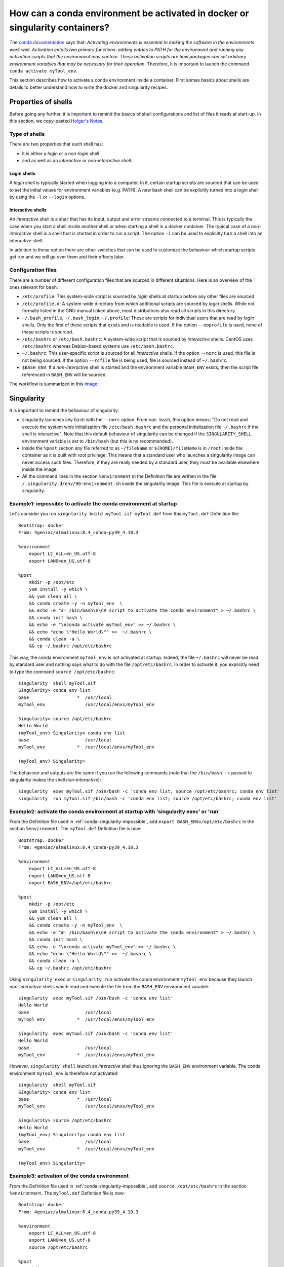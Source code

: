 .. _conda-page:

*****************************************************************************
How can a conda environment be activated in docker or singularity containers?
*****************************************************************************


The `conda documentation <https://docs.conda.io/projects/conda/en/master/user-guide/tasks/manage-environments.html>`_ says that: *Activating environments is essential to making the software in the environments work well. Activation entails two primary functions: adding entries to PATH for the environment and running any activation scripts that the environment may contain. These activation scripts are how packages can set arbitrary environment variables that may be necessary for their operation*. Therefore, it is important to launch the command ``conda activate myTool_env``. 

This section describes how to activate a conda environment inside a container. First somes basics about shells are details to better understand how to write the docker and singularity recipes.


Properties of shells
====================

Before going any further, it is important to remind the basics of shell configurations and list of files it reads at start-up. In this section, we copy-pasted `Holger's Notes <https://hhoeflin.github.io/2020/08/19/bash-in-docker/>`_.


Type of shells
--------------

There are two properties that each shell has:

* it is either a `login` or a `non-login` shell 
* and as well as an `interactive` or `non-interactive shell`.

Login shells
************

A `login` shell is typically started when logging into a computer. In it, certain startup scripts are sourced that can be used to set the initial values for environment variables (e.g. PATH). A new bash shell can be explicitly turned into a login shell by using the ``-l`` or ``--login`` options.

Interactive shells
******************

An `interactive` shell is a shell that has its input, output and error streams connected to a terminal. This is typically the case when you start a shell inside another shell or when starting a shell in a docker container. The typical case of a `non-interactive` shell is a shell that is started in order to run a script. The option ``-i`` can be used to explicitly turn a shell into an interactive shell.

In addition to these option there are other switches that can be used to customize the behaviour which startup scripts get run and we will go over them and their effects later.


Configuration files
-------------------

There are a number of different configuration files that are sourced in different situations. Here is an overview of the ones relevant for ``bash``:

* ``/etc/profile``: This system-wide script is sourced by `login` shells at startup before any other files are sourced
* ``/etc/profile.d``: A system-wide directory from which additional scripts are sourced by `login` shells. While not formally listed in the GNU manual linked above, most distributions also read all scripts in this directory.
* ``~/.bash_profile``, ``~/.bash_login``, ``~/.profile``: These are scripts for individual users that are read by `login` shells. Only the first of these scripts that exists and is readable is used. If the option ``--noprofile`` is used, none of these scripts is sourced.
* ``/etc/bashrc`` or ``/etc/bash.bashrc``: A system-wide script that is sourced by `interactive` shells. CentOS uses ``/etc/bashrc`` whereas Debian-based systems use ``/etc/bash.bashrc``.
* ``~/.bashrc``: This user-specific script is sourced for all `interactive` shells. If the option ``--norc`` is used, this file is not being sourced. If the option ``--rcfile`` file is being used, file is sourced instead of ``~/.bashrc``.
* ``$BASH_ENV``: If a `non-interactive` shell is started and the environment variable ``BASH_ENV`` exists, then the script file referenced in ``BASH_ENV`` will be sourced.


The workflow is summarized in this `image <https://youngstone89.medium.com/unix-introduction-bash-startup-files-loading-order-562543ac12e9>`_:

.. image:: images/bash-startup.png
    :align: center

Singularity
===========


It is important to remind the behaviour of singularity:

* singularity launches any ``bash`` with the ``--norc`` option. From ``man bash``, this option means: "Do not read and execute the system wide initialization file  ``/etc/bash.bashrc`` and  the  personal initialization file ``~/.bashrc`` if the shell is interactive". Note that this default behaviour of singularity can be changed if the ``SINGULARITY_SHELL`` environment variable is set to ``/bin/bash`` (but this is no recommended).

* Inside the ``%post`` section any file referred to as ``~/fileName`` or ``${HOME}/fileName`` is in ``/root`` inside the container as it is built with root privilege. This means that a standard user who launches a singularity image can never access such files. Therefore, if they are really needed by a standard user, they must be available elsewhere inside the image.

* All the command lines in the section ``%environment`` in the Definition file are written in the file ``/.singularity.d/env/90-environment.sh`` inside the singularity image. This file is execute at startup by singularity.

.. _conda-singularity-impossible:

Example1: impossible to activate the conda environment at startup
-----------------------------------------------------------------

Let's consider you run ``singularity build myTool.sif myTool.def`` from this ``myTool.def`` Definition file:

::

   Bootstrap: docker
   From: 4geniac/almalinux:8.4_conda-py39_4.10.3
   
   %environment
       export LC_ALL=en_US.utf-8
       export LANG=en_US.utf-8
   
   %post
       mkdir -p /opt/etc
       yum install -y which \
       && yum clean all \
       && conda create -y -n myTool_env  \
       && echo -e "#! /bin/bash\n\n# script to activate the conda environment" > ~/.bashrc \
       && conda init bash \
       && echo -e "\nconda activate myTool_env" >> ~/.bashrc \
       && echo "echo \"Hello World\"" >>  ~/.bashrc \
       && conda clean -a \
       && cp ~/.bashrc /opt/etc/bashrc


This way, the conda environment ``myTool_env`` is not activated at startup. Indeed, the file ``~/.bashrc`` will never be read by standard user and nothing says what to do with the file ``/opt/etc/bashrc``. In order to activate it, you explicitly need to type the command ``source /opt/etc/bashrc``:

::

   singularity  shell myTool.sif
   Singularity> conda env list
   base                  *  /usr/local
   myTool_env               /usr/local/envs/myTool_env
   
   Singularity> source /opt/etc/bashrc 
   Hello World
   (myTool_env) Singularity> conda env list
   base                     /usr/local
   myTool_env            *  /usr/local/envs/myTool_env

   (myTool_env) Singularity> 


The behaviour and outputs are the same if you run the following commands (note that the ``/bin/bash -c`` passed to singularity makes the shell `non-interactive`):

::

   singularity  exec myTool.sif /bin/bash -c 'conda env list; source /opt/etc/bashrc; conda env list'
   singularity  run myTool.sif /bin/bash -c 'conda env list; source /opt/etc/bashrc; conda env list'

.. _conda-singularity-noninteractive:

Example2: activate the conda environment at startup with 'singularity exec' or 'run'
------------------------------------------------------------------------------------

From the Definition file used in :ref:`conda-singularity-impossible`, add ``export BASH_ENV=/opt/etc/bashrc`` in the section ``%environment``. The ``myTool.def`` Definition file is now:

::

   Bootstrap: docker
   From: 4geniac/almalinux:8.4_conda-py39_4.10.3
   
   %environment
       export LC_ALL=en_US.utf-8
       export LANG=en_US.utf-8
       export BASH_ENV=/opt/etc/bashrc
   
   %post
       mkdir -p /opt/etc
       yum install -y which \
       && yum clean all \
       && conda create -y -n myTool_env  \
       && echo -e "#! /bin/bash\n\n# script to activate the conda environment" > ~/.bashrc \
       && conda init bash \
       && echo -e "\nconda activate myTool_env" >> ~/.bashrc \
       && echo "echo \"Hello World\"" >>  ~/.bashrc \
       && conda clean -a \
       && cp ~/.bashrc /opt/etc/bashrc

Using ``singularity exec``  or ``singularity run`` activate the conda environment ``myTool_env`` because they launch `non-interactive` shells which read and execute the file from the ``BASH_ENV`` environment variable:

::

   singularity  exec myTool.sif /bin/bash -c 'conda env list'
   Hello World
   base                     /usr/local
   myTool_env            *  /usr/local/envs/myTool_env

   singularity  exec myTool.sif /bin/bash -c 'conda env list'
   Hello World
   base                     /usr/local
   myTool_env            *  /usr/local/envs/myTool_env


However, ``singularity shell`` launch an `interactive` shell thus ignoring the ``BASH_ENV`` environment variable. The conda environment ``myTool_env`` is therefore not activated:

::

   singularity  shell myTool.sif
   Singularity> conda env list
   base                  *  /usr/local
   myTool_env               /usr/local/envs/myTool_env
   
   Singularity> source /opt/etc/bashrc 
   Hello World
   (myTool_env) Singularity> conda env list
   base                     /usr/local
   myTool_env            *  /usr/local/envs/myTool_env

   (myTool_env) Singularity> 

.. _conda-singularity-all:

Example3: activation of the conda environment
---------------------------------------------

From the Definition file used in :ref:`conda-singularity-impossible`, add ``source /opt/etc/bashrc`` in the section ``%environment``. The ``myTool.def`` Definition file is now:


::

   Bootstrap: docker
   From: 4geniac/almalinux:8.4_conda-py39_4.10.3
   
   %environment
       export LC_ALL=en_US.utf-8
       export LANG=en_US.utf-8
       source /opt/etc/bashrc
   
   %post
       mkdir -p /opt/etc
       yum install -y which \
       && yum clean all \
       && conda create -y -n myTool_env  \
       && echo -e "#! /bin/bash\n\n# script to activate the conda environment" > ~/.bashrc \
       && conda init bash \
       && echo -e "\nconda activate myTool_env" >> ~/.bashrc \
       && echo "echo \"Hello World\"" >>  ~/.bashrc \
       && conda clean -a \
       && cp ~/.bashrc /opt/etc/bashrc

As the section ``%environment`` is copied inside the singularity image in the file, and since this file is executed by singularity anytime a shell is started, the conda environment ``myTool_env`` is thus activated by default at singularity startup:

::

   singularity shell myTool.sif 
   Hello World
   Singularity myTool.sif:~> conda env list
   base                     /usr/local
   myTool_env            *  /usr/local/envs/myTool_env
   
   Singularity myTool.sif:~>

::

   singularity  run  myTool.sif /bin/bash -c 'conda env list'
   singularity  exec  myTool.sif /bin/bash -c 'conda env list'
   Hello World
   base                     /usr/local
   myTool_env            *  /usr/local/envs/myTool_env

::

   singularity  exec  myTool.sif /bin/bash -c 'conda env list'
   Hello World
   base                     /usr/local
   myTool_env            *  /usr/local/envs/myTool_env


Docker
======

It is important to remind the behaviour of Docker:

* Docker is run with root privilege. All the files created inside the container such as  ``~/fileName`` or ``${HOME}/fileName`` are in ``/root`` inside the container. These files will be available when the container is run.


Example1
--------

Let's consider you run ``sudo docker build  -f myToolV0.Dockerfile -t mytool .`` from this ``myTool.Dockerfile``:

::

   FROM 4geniac/almalinux:8.4_conda-py39_4.10.3
   
   # install conda env
   RUN yum install -y which \
   && yum clean all \
   && conda create -y -n myTool_env  \
   && echo -e "#! /bin/bash\n\n# script to activate the conda environment" > ~/.bashrc \
   && conda init bash \
   && echo -e "\nconda activate myTool_env" >> ~/.bashrc \
   && echo "echo \"Hello World\"" >>  ~/.bashrc \
   && conda clean -a
   
   # environment variables
   ENV LC_ALL en_US.utf-8
   ENV LANG en_US.utf-8
   ENV BASH_ENV ~/.bashrc


The following ``docker run`` options will start an `interactive` shell, the root user will have access to the ``~/.bashrc`` file inside the container, this file will be sourced by the shell. Therefore, the conda environment ``myTool_env`` is activated:

::

   sudo docker run -it mytool
   Hello World
   (myTool_env) bash-4.2# conda env list
   base                     /usr/local
   myTool_env            *  /usr/local/envs/myTool_env
   

However, if ``docker run`` uses the following options, it will start an `non-interactive` shell. Therefore, the ``~/.bashrc`` is not sourced and the conda environment ``myTool_env`` is not activated:

::
   
   sudo docker run -i  --entrypoint /bin/bash mytool -c 'eval conda env list'
   base                  *  /usr/local
   myTool_env               /usr/local/envs/myTool_env


.. _conda-docker-noninteractive:

Example2
--------

Let's add ``ENV BASH_ENV ~/.bashrc`` in the Dockerfile and set the ``PS1`` variable (otherwise the shell will complain about unbound variable) as follows:

::

   FROM 4geniac/almalinux:8.4_conda-py39_4.10.3
   
   # install conda env
   RUN yum install -y which \
   && yum clean all \
   && conda create -y -n myTool_env  \
   && echo -e "#! /bin/bash\n\n# script to activate the conda environment" > ~/.bashrc \
   && echo "export PS1='Docker> '" >> ~/.bashrc \
   && conda init bash \
   && echo -e "\nconda activate myTool_env" >> ~/.bashrc \
   && echo "echo \"Hello World\"" >>  ~/.bashrc \
   && conda clean -a
   
   # environment variables
   ENV LC_ALL en_US.utf-8
   ENV LANG en_US.utf-8
   ENV BASH_ENV ~/.bashrc
   
::
   
   sudo docker run -i  --entrypoint /bin/bash mytool -c 'eval conda env list'
   base                     /usr/local
   myTool_env            *  /usr/local/envs/myTool_env


Application to nextflow
=======================

When running inside singularity, nextflow uses a command line similar to:

::

   singularity  exec  myTool.sif /bin/bash -c 'conda env list'


Therefore, the Definition file must be written as explained in:

* :ref:`conda-singularity-noninteractive`, or
* :ref:`conda-singularity-all` if the conda environment ``myTool_env`` must be also activated by default with ``singularity shell`` (we recommend this solution).

When running inside docker, nextflow uses a command line similar to:

::

   sudo docker run -i  --entrypoint /bin/bash mytool -c 'eval conda env list'

Therefore, the Dockerfile must be written as explained in :ref:`conda-docker-noninteractive`.
